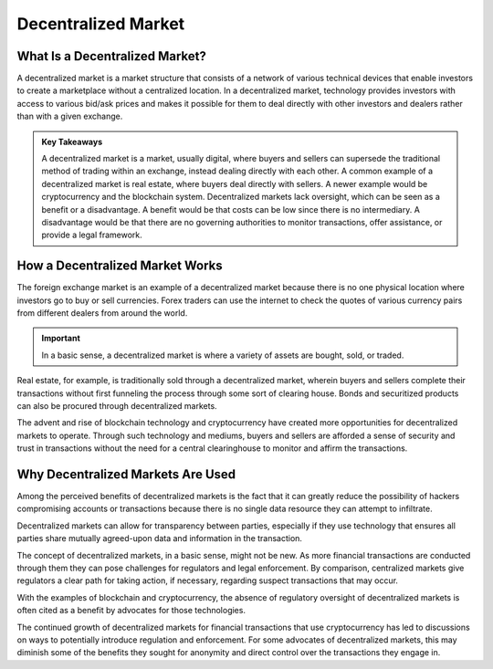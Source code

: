 ===============================================================
Decentralized Market 
===============================================================

What Is a Decentralized Market? 
-------------------------------------------------------

A decentralized market is a market structure that consists of a network of various technical devices that enable investors to create a marketplace without a centralized location. In a decentralized market, technology provides investors with access to various bid/ask prices and makes it possible for them to deal directly with other investors and dealers rather than with a given exchange.


.. admonition:: Key Takeaways


    A decentralized market is a market, usually digital, where buyers and sellers can supersede the traditional method of trading within an exchange, instead dealing directly with each other.
    A common example of a decentralized market is real estate, where buyers deal directly with sellers. A newer example would be cryptocurrency and the blockchain system.
    Decentralized markets lack oversight, which can be seen as a benefit or a disadvantage. A benefit would be that costs can be low since there is no intermediary. A disadvantage would be that there are no governing authorities to monitor transactions, offer assistance, or provide a legal framework. 


How a Decentralized Market Works
-------------------------------------------------------

The foreign exchange market is an example of a decentralized market because there is no one physical location where investors go to buy or sell currencies. Forex traders can use the internet to check the quotes of various currency pairs from different dealers from around the world.

.. admonition:: Important

        In a basic sense, a decentralized market is where a variety of assets are bought, sold, or traded.



Real estate, for example, is traditionally sold through a decentralized market, wherein buyers and sellers complete their transactions without first funneling the process through some sort of clearing house. Bonds and securitized products can also be procured through decentralized markets.

The advent and rise of blockchain technology and cryptocurrency have created more opportunities for decentralized markets to operate. Through such technology and mediums, buyers and sellers are afforded a sense of security and trust in transactions without the need for a central clearinghouse to monitor and affirm the transactions.

Why Decentralized Markets Are Used
-------------------------------------------------------

Among the perceived benefits of decentralized markets is the fact that it can greatly reduce the possibility of hackers compromising accounts or transactions because there is no single data resource they can attempt to infiltrate.

Decentralized markets can allow for transparency between parties, especially if they use technology that ensures all parties share mutually agreed-upon data and information in the transaction.

The concept of decentralized markets, in a basic sense, might not be new. As more financial transactions are conducted through them they can pose challenges for regulators and legal enforcement. By comparison, centralized markets give regulators a clear path for taking action, if necessary, regarding suspect transactions that may occur.

With the examples of blockchain and cryptocurrency, the absence of regulatory oversight of decentralized markets is often cited as a benefit by advocates for those technologies.

The continued growth of decentralized markets for financial transactions that use cryptocurrency has led to discussions on ways to potentially introduce regulation and enforcement. For some advocates of decentralized markets, this may diminish some of the benefits they sought for anonymity and direct control over the transactions they engage in.
